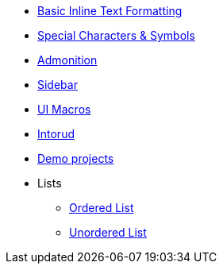 * xref:inline-text-formatting.adoc[Basic Inline Text Formatting]
* xref:special-characters.adoc[Special Characters & Symbols]
* xref:admonition.adoc[Admonition]
* xref:sidebar.adoc[Sidebar]
* xref:ui-macros.adoc[UI Macros]
* xref:2017-10-12-introducing-smf.adoc[Intorud]
* xref:smf-demo-projects.adoc[Demo projects]
* Lists
** xref:lists/ordered-list.adoc[Ordered List]
** xref:lists/unordered-list.adoc[Unordered List]

